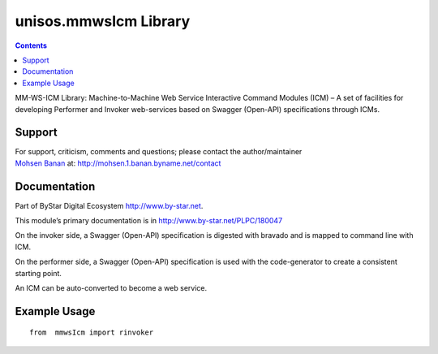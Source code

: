 ======================
unisos.mmwsIcm Library
======================

.. contents::
   :depth: 3
..

MM-WS-ICM Library: Machine-to-Machine Web Service Interactive Command
Modules (ICM) – A set of facilities for developing Performer and Invoker
web-services based on Swagger (Open-API) specifications through ICMs.

Support
=======

| For support, criticism, comments and questions; please contact the
  author/maintainer
| `Mohsen Banan <http://mohsen.1.banan.byname.net>`__ at:
  http://mohsen.1.banan.byname.net/contact

Documentation
=============

Part of ByStar Digital Ecosystem http://www.by-star.net.

This module’s primary documentation is in
http://www.by-star.net/PLPC/180047

On the invoker side, a Swagger (Open-API) specification is digested with
bravado and is mapped to command line with ICM.

On the performer side, a Swagger (Open-API) specification is used with
the code-generator to create a consistent starting point.

An ICM can be auto-converted to become a web service.

Example Usage
=============

::

    from  mmwsIcm import rinvoker
